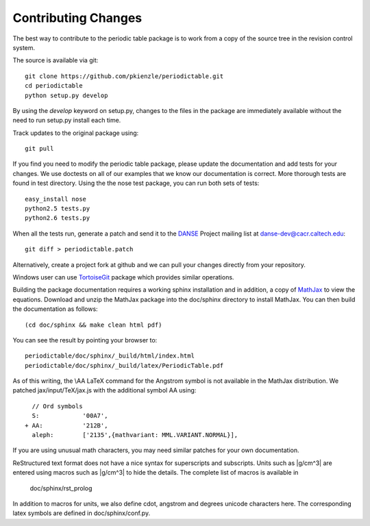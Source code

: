 .. _contributing:

********************
Contributing Changes
********************

The best way to contribute to the periodic table package is to work
from a copy of the source tree in the revision control system.

The source is available via git::

    git clone https://github.com/pkienzle/periodictable.git
    cd periodictable
    python setup.py develop

By using the *develop* keyword on setup.py, changes to the files in the
package are immediately available without the need to run setup.py
install each time.

Track updates to the original package using::

    git pull

If you find you need to modify the periodic table package, please update
the documentation and add tests for your changes.  We use doctests on all
of our examples that we know our documentation is correct.  More thorough
tests are found in test directory.  Using the the nose test package, you 
can run both sets of tests::

    easy_install nose
    python2.5 tests.py
    python2.6 tests.py

When all the tests run, generate a patch and send it to the 
`DANSE <http://danse.us>`_ Project mailing list at danse-dev@cacr.caltech.edu::

    git diff > periodictable.patch

Alternatively, create a project fork at github and we can pull your
changes directly from your repository.

Windows user can use `TortoiseGit <http://code.google.com/p/tortoisegit/>`_ 
package which provides similar operations.

Building the package documentation requires a working sphinx installation 
and in addition, a copy of `MathJax <http://www.mathjax.org/>`_ to view 
the equations.  Download and unzip the MathJax package into the doc/sphinx
directory to install MathJax.  You can then build the documentation as follows::

    (cd doc/sphinx && make clean html pdf)

You can see the result by pointing your browser to::

    periodictable/doc/sphinx/_build/html/index.html
    periodictable/doc/sphinx/_build/latex/PeriodicTable.pdf

As of this writing, the \\AA LaTeX command for the Angstrom symbol is not
available in the MathJax distribution. We patched jax/input/TeX/jax.js
with the additional symbol AA using::

    // Ord symbols
    S:            '00A7',
  + AA:           '212B',
    aleph:        ['2135',{mathvariant: MML.VARIANT.NORMAL}],

If you are using unusual math characters, you may need similar patches 
for your own documentation.

ReStructured text format does not have a nice syntax for superscripts and
subscripts.  Units such as |g/cm^3| are entered using macros such as
\|g/cm^3| to hide the details.  The complete list of macros is available in

        doc/sphinx/rst_prolog

In addition to macros for units, we also define cdot, angstrom and degrees 
unicode characters here.  The corresponding latex symbols are defined in 
doc/sphinx/conf.py.
